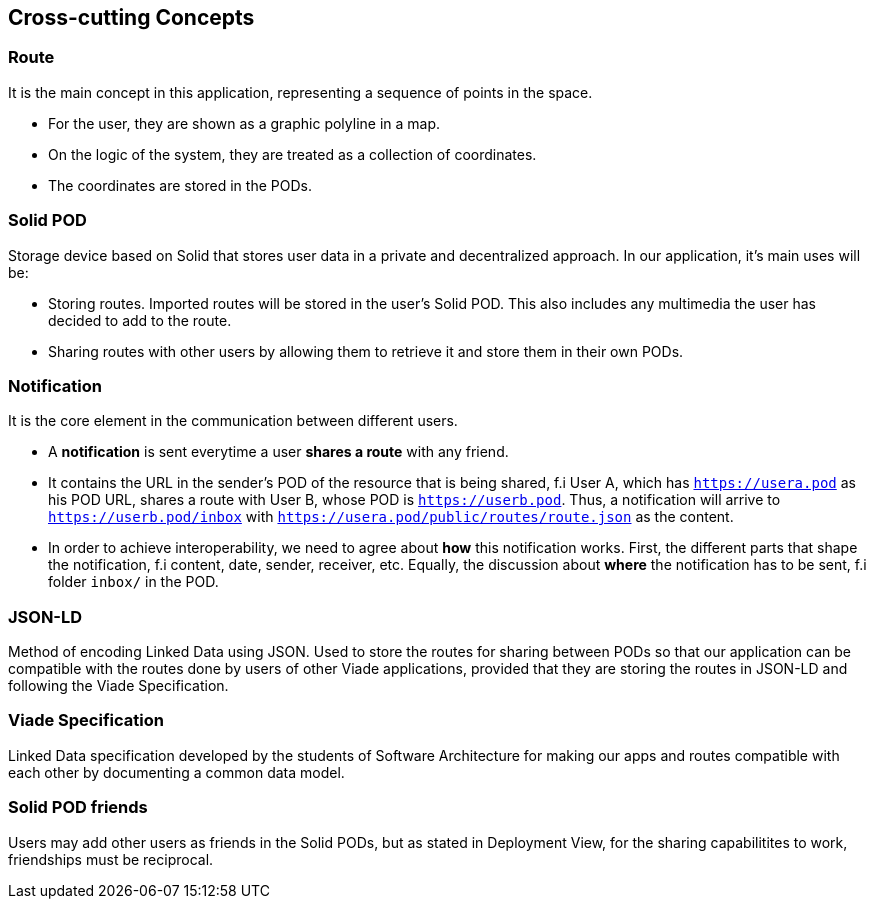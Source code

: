 [[section-concepts]]
== Cross-cutting Concepts

=== Route
It is the main concept in this application, representing a sequence of points in the space.

* For the user, they are shown as a graphic polyline in a map.
* On the logic of the system, they are treated as a collection of coordinates.
* The coordinates are stored in the PODs.

=== Solid POD
Storage device based on Solid that stores user data in a private and decentralized approach. In our application, it's main uses will be:

* Storing routes. Imported routes will be stored in the user's Solid POD. This also includes any multimedia the user has decided to add to the route.

* Sharing routes with other users by allowing them to retrieve it and store them in their own PODs.

=== Notification

It is the core element in the communication between different users. 

* A *notification* is sent everytime a user *shares a route* with any friend.

* It contains the URL in the sender's POD of the resource that is being shared, f.i User A, which has `https://usera.pod` as his POD URL, shares a route with User B, whose
POD is `https://userb.pod`. Thus, a notification will arrive to `https://userb.pod/inbox` with `https://usera.pod/public/routes/route.json` as the content.

* In order to achieve interoperability, we need to agree about *how* this notification works. First, the different parts that shape 
the notification, f.i content, date, sender, receiver, etc. Equally, the discussion about *where* the notification has to be sent, f.i folder `inbox/` in the POD.

=== JSON-LD
Method of encoding Linked Data using JSON. Used to store the routes for sharing between PODs so that our application can be compatible with the routes done by users of other Viade applications, provided that they are storing the routes in JSON-LD and following the Viade Specification.

=== Viade Specification
Linked Data specification developed by the students of Software Architecture for making our apps and routes compatible with each other by documenting a common data model.

=== Solid POD friends
Users may add other users as friends in the Solid PODs, but as stated in Deployment View, for the sharing capabilitites to work, friendships must be reciprocal.
